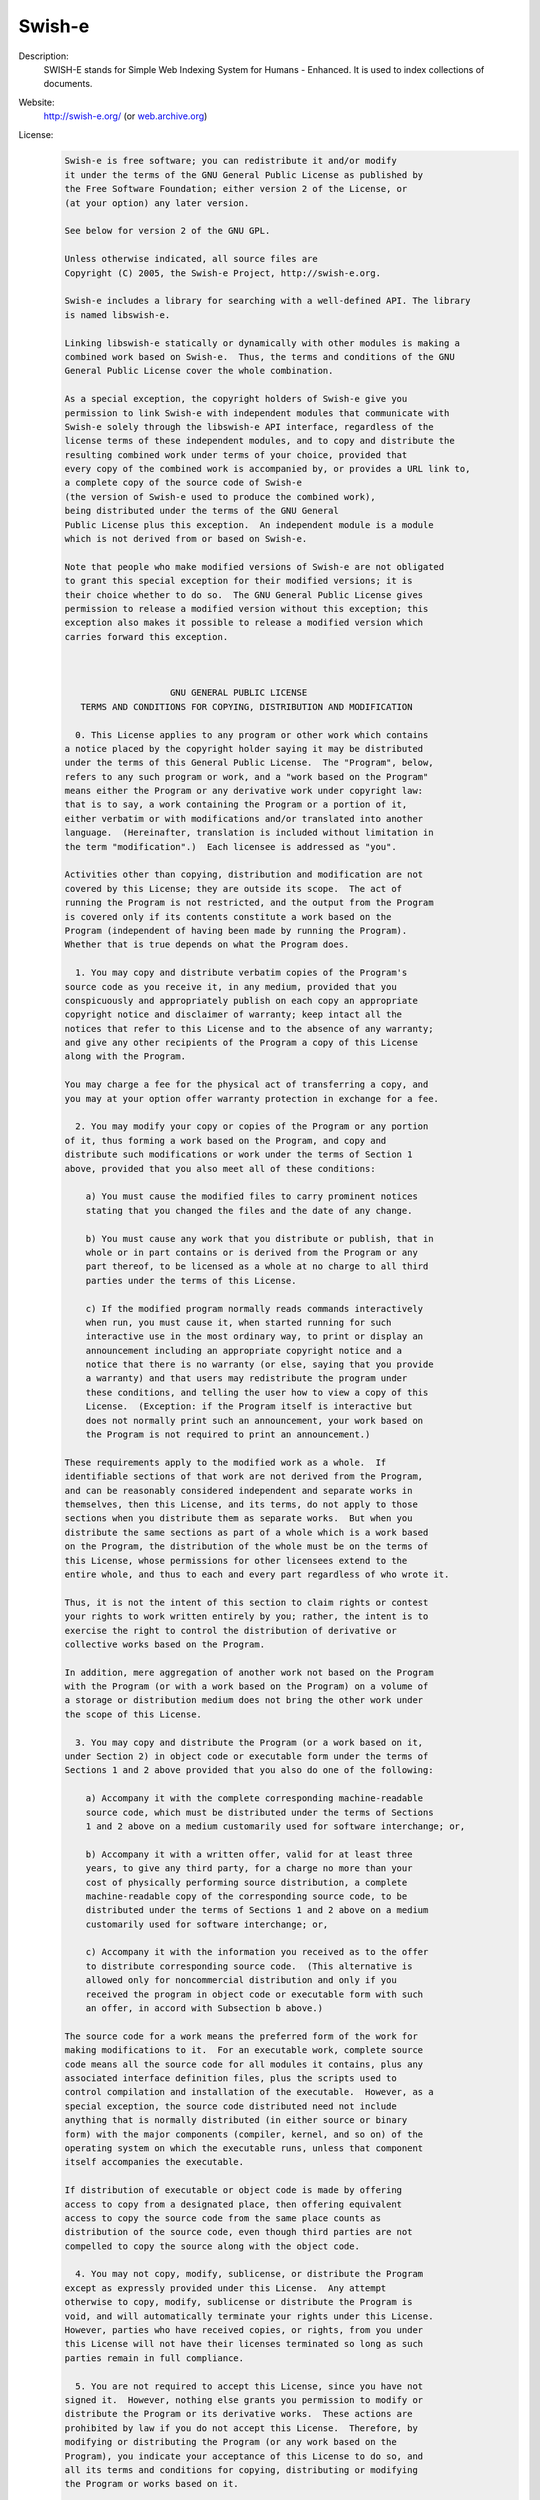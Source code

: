 Swish-e
-------

Description: 
   SWISH-E stands for Simple Web Indexing System for Humans - Enhanced. It is used to index collections of documents.

Website: 
   `http://swish-e.org/ <http://swish-e.org/>`__  (or `web.archive.org <https://web.archive.org/web/20061223111433/http://swish-e.org/>`__)

License: 
   .. code-block:: none

      Swish-e is free software; you can redistribute it and/or modify
      it under the terms of the GNU General Public License as published by
      the Free Software Foundation; either version 2 of the License, or
      (at your option) any later version.

      See below for version 2 of the GNU GPL.

      Unless otherwise indicated, all source files are 
      Copyright (C) 2005, the Swish-e Project, http://swish-e.org.

      Swish-e includes a library for searching with a well-defined API. The library
      is named libswish-e.

      Linking libswish-e statically or dynamically with other modules is making a
      combined work based on Swish-e.  Thus, the terms and conditions of the GNU
      General Public License cover the whole combination.

      As a special exception, the copyright holders of Swish-e give you
      permission to link Swish-e with independent modules that communicate with
      Swish-e solely through the libswish-e API interface, regardless of the 
      license terms of these independent modules, and to copy and distribute the
      resulting combined work under terms of your choice, provided that
      every copy of the combined work is accompanied by, or provides a URL link to,
      a complete copy of the source code of Swish-e 
      (the version of Swish-e used to produce the combined work), 
      being distributed under the terms of the GNU General
      Public License plus this exception.  An independent module is a module
      which is not derived from or based on Swish-e.

      Note that people who make modified versions of Swish-e are not obligated
      to grant this special exception for their modified versions; it is
      their choice whether to do so.  The GNU General Public License gives
      permission to release a modified version without this exception; this
      exception also makes it possible to release a modified version which
      carries forward this exception.



                          GNU GENERAL PUBLIC LICENSE
         TERMS AND CONDITIONS FOR COPYING, DISTRIBUTION AND MODIFICATION

        0. This License applies to any program or other work which contains
      a notice placed by the copyright holder saying it may be distributed
      under the terms of this General Public License.  The "Program", below,
      refers to any such program or work, and a "work based on the Program"
      means either the Program or any derivative work under copyright law:
      that is to say, a work containing the Program or a portion of it,
      either verbatim or with modifications and/or translated into another
      language.  (Hereinafter, translation is included without limitation in
      the term "modification".)  Each licensee is addressed as "you".

      Activities other than copying, distribution and modification are not
      covered by this License; they are outside its scope.  The act of
      running the Program is not restricted, and the output from the Program
      is covered only if its contents constitute a work based on the
      Program (independent of having been made by running the Program).
      Whether that is true depends on what the Program does.

        1. You may copy and distribute verbatim copies of the Program's
      source code as you receive it, in any medium, provided that you
      conspicuously and appropriately publish on each copy an appropriate
      copyright notice and disclaimer of warranty; keep intact all the
      notices that refer to this License and to the absence of any warranty;
      and give any other recipients of the Program a copy of this License
      along with the Program.

      You may charge a fee for the physical act of transferring a copy, and
      you may at your option offer warranty protection in exchange for a fee.

        2. You may modify your copy or copies of the Program or any portion
      of it, thus forming a work based on the Program, and copy and
      distribute such modifications or work under the terms of Section 1
      above, provided that you also meet all of these conditions:

          a) You must cause the modified files to carry prominent notices
          stating that you changed the files and the date of any change.

          b) You must cause any work that you distribute or publish, that in
          whole or in part contains or is derived from the Program or any
          part thereof, to be licensed as a whole at no charge to all third
          parties under the terms of this License.

          c) If the modified program normally reads commands interactively
          when run, you must cause it, when started running for such
          interactive use in the most ordinary way, to print or display an
          announcement including an appropriate copyright notice and a
          notice that there is no warranty (or else, saying that you provide
          a warranty) and that users may redistribute the program under
          these conditions, and telling the user how to view a copy of this
          License.  (Exception: if the Program itself is interactive but
          does not normally print such an announcement, your work based on
          the Program is not required to print an announcement.)

      These requirements apply to the modified work as a whole.  If
      identifiable sections of that work are not derived from the Program,
      and can be reasonably considered independent and separate works in
      themselves, then this License, and its terms, do not apply to those
      sections when you distribute them as separate works.  But when you
      distribute the same sections as part of a whole which is a work based
      on the Program, the distribution of the whole must be on the terms of
      this License, whose permissions for other licensees extend to the
      entire whole, and thus to each and every part regardless of who wrote it.

      Thus, it is not the intent of this section to claim rights or contest
      your rights to work written entirely by you; rather, the intent is to
      exercise the right to control the distribution of derivative or
      collective works based on the Program.

      In addition, mere aggregation of another work not based on the Program
      with the Program (or with a work based on the Program) on a volume of
      a storage or distribution medium does not bring the other work under
      the scope of this License.

        3. You may copy and distribute the Program (or a work based on it,
      under Section 2) in object code or executable form under the terms of
      Sections 1 and 2 above provided that you also do one of the following:

          a) Accompany it with the complete corresponding machine-readable
          source code, which must be distributed under the terms of Sections
          1 and 2 above on a medium customarily used for software interchange; or,

          b) Accompany it with a written offer, valid for at least three
          years, to give any third party, for a charge no more than your
          cost of physically performing source distribution, a complete
          machine-readable copy of the corresponding source code, to be
          distributed under the terms of Sections 1 and 2 above on a medium
          customarily used for software interchange; or,

          c) Accompany it with the information you received as to the offer
          to distribute corresponding source code.  (This alternative is
          allowed only for noncommercial distribution and only if you
          received the program in object code or executable form with such
          an offer, in accord with Subsection b above.)

      The source code for a work means the preferred form of the work for
      making modifications to it.  For an executable work, complete source
      code means all the source code for all modules it contains, plus any
      associated interface definition files, plus the scripts used to
      control compilation and installation of the executable.  However, as a
      special exception, the source code distributed need not include
      anything that is normally distributed (in either source or binary
      form) with the major components (compiler, kernel, and so on) of the
      operating system on which the executable runs, unless that component
      itself accompanies the executable.

      If distribution of executable or object code is made by offering
      access to copy from a designated place, then offering equivalent
      access to copy the source code from the same place counts as
      distribution of the source code, even though third parties are not
      compelled to copy the source along with the object code.
        
        4. You may not copy, modify, sublicense, or distribute the Program
      except as expressly provided under this License.  Any attempt
      otherwise to copy, modify, sublicense or distribute the Program is
      void, and will automatically terminate your rights under this License.
      However, parties who have received copies, or rights, from you under
      this License will not have their licenses terminated so long as such
      parties remain in full compliance.

        5. You are not required to accept this License, since you have not
      signed it.  However, nothing else grants you permission to modify or
      distribute the Program or its derivative works.  These actions are
      prohibited by law if you do not accept this License.  Therefore, by
      modifying or distributing the Program (or any work based on the
      Program), you indicate your acceptance of this License to do so, and
      all its terms and conditions for copying, distributing or modifying
      the Program or works based on it.

        6. Each time you redistribute the Program (or any work based on the
      Program), the recipient automatically receives a license from the
      original licensor to copy, distribute or modify the Program subject to
      these terms and conditions.  You may not impose any further
      restrictions on the recipients' exercise of the rights granted herein.
      You are not responsible for enforcing compliance by third parties to
      this License.

        7. If, as a consequence of a court judgment or allegation of patent
      infringement or for any other reason (not limited to patent issues),
      conditions are imposed on you (whether by court order, agreement or
      otherwise) that contradict the conditions of this License, they do not
      excuse you from the conditions of this License.  If you cannot
      distribute so as to satisfy simultaneously your obligations under this
      License and any other pertinent obligations, then as a consequence you
      may not distribute the Program at all.  For example, if a patent
      license would not permit royalty-free redistribution of the Program by
      all those who receive copies directly or indirectly through you, then
      the only way you could satisfy both it and this License would be to
      refrain entirely from distribution of the Program.

      If any portion of this section is held invalid or unenforceable under
      any particular circumstance, the balance of the section is intended to
      apply and the section as a whole is intended to apply in other
      circumstances.

      It is not the purpose of this section to induce you to infringe any
      patents or other property right claims or to contest validity of any
      such claims; this section has the sole purpose of protecting the
      integrity of the free software distribution system, which is
      implemented by public license practices.  Many people have made
      generous contributions to the wide range of software distributed
      through that system in reliance on consistent application of that
      system; it is up to the author/donor to decide if he or she is willing
      to distribute software through any other system and a licensee cannot
      impose that choice.

      This section is intended to make thoroughly clear what is believed to
      be a consequence of the rest of this License.
        
        8. If the distribution and/or use of the Program is restricted in
      certain countries either by patents or by copyrighted interfaces, the
      original copyright holder who places the Program under this License
      may add an explicit geographical distribution limitation excluding
      those countries, so that distribution is permitted only in or among
      countries not thus excluded.  In such case, this License incorporates
      the limitation as if written in the body of this License.

        9. The Free Software Foundation may publish revised and/or new versions
      of the General Public License from time to time.  Such new versions will
      be similar in spirit to the present version, but may differ in detail to
      address new problems or concerns.

      Each version is given a distinguishing version number.  If the Program
      specifies a version number of this License which applies to it and "any
      later version", you have the option of following the terms and conditions
      either of that version or of any later version published by the Free
      Software Foundation.  If the Program does not specify a version number of
      this License, you may choose any version ever published by the Free Software
      Foundation.

        10. If you wish to incorporate parts of the Program into other free
      programs whose distribution conditions are different, write to the author
      to ask for permission.  For software which is copyrighted by the Free
      Software Foundation, write to the Free Software Foundation; we sometimes
      make exceptions for this.  Our decision will be guided by the two goals
      of preserving the free status of all derivatives of our free software and
      of promoting the sharing and reuse of software generally.

                                  NO WARRANTY

        11. BECAUSE THE PROGRAM IS LICENSED FREE OF CHARGE, THERE IS NO WARRANTY
      FOR THE PROGRAM, TO THE EXTENT PERMITTED BY APPLICABLE LAW.  EXCEPT WHEN
      OTHERWISE STATED IN WRITING THE COPYRIGHT HOLDERS AND/OR OTHER PARTIES
      PROVIDE THE PROGRAM "AS IS" WITHOUT WARRANTY OF ANY KIND, EITHER EXPRESSED
      OR IMPLIED, INCLUDING, BUT NOT LIMITED TO, THE IMPLIED WARRANTIES OF
      MERCHANTABILITY AND FITNESS FOR A PARTICULAR PURPOSE.  THE ENTIRE RISK AS
      TO THE QUALITY AND PERFORMANCE OF THE PROGRAM IS WITH YOU.  SHOULD THE
      PROGRAM PROVE DEFECTIVE, YOU ASSUME THE COST OF ALL NECESSARY SERVICING,
      REPAIR OR CORRECTION.

        12. IN NO EVENT UNLESS REQUIRED BY APPLICABLE LAW OR AGREED TO IN WRITING
      WILL ANY COPYRIGHT HOLDER, OR ANY OTHER PARTY WHO MAY MODIFY AND/OR
      REDISTRIBUTE THE PROGRAM AS PERMITTED ABOVE, BE LIABLE TO YOU FOR DAMAGES,
      INCLUDING ANY GENERAL, SPECIAL, INCIDENTAL OR CONSEQUENTIAL DAMAGES ARISING
      OUT OF THE USE OR INABILITY TO USE THE PROGRAM (INCLUDING BUT NOT LIMITED
      TO LOSS OF DATA OR DATA BEING RENDERED INACCURATE OR LOSSES SUSTAINED BY
      YOU OR THIRD PARTIES OR A FAILURE OF THE PROGRAM TO OPERATE WITH ANY OTHER
      PROGRAMS), EVEN IF SUCH HOLDER OR OTHER PARTY HAS BEEN ADVISED OF THE
      POSSIBILITY OF SUCH DAMAGES.

